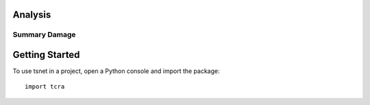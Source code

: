 ====================
Analysis
====================


Summary Damage
-------------------------------
.. figure:: figures/damage.png
   :scale: 25%
   :alt: Logo

===============
Getting Started
===============

To use tsnet in a project, open a Python console and import the package::

    import tcra
